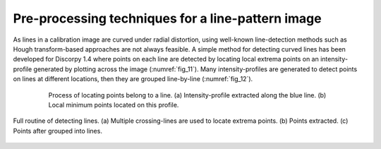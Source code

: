 .. _line_pattern:

Pre-processing techniques for a line-pattern image
==================================================

As lines in a calibration image are curved under radial distortion, using
well-known line-detection methods such as Hough transform-based approaches
are not always feasible. A simple method for detecting curved lines has been
developed for Discorpy 1.4 where points on each line are detected by locating
local extrema points on an intensity-profile generated by plotting across the
image (:numref:`fig_11`). Many intensity-profiles are generated to detect points on lines
at different locations, then they are grouped line-by-line (:numref:`fig_12`).

.. figure:: figs/line/fig1.png
    :name: fig_11
    :figwidth: 80 %
    :align: center
    :figclass: align-center

    Process of locating points belong to a line. (a) Intensity-profile
    extracted along the blue line. (b) Local minimum points located on this profile.

.. figure:: figs/line/fig2.png
    :name: fig_12
    :figwidth: 100 %
    :align: center
    :figclass: align-center

    Full routine of detecting lines. (a) Multiple crossing-lines are used to
    locate extrema points. (b) Points extracted. (c) Points after grouped
    into lines.